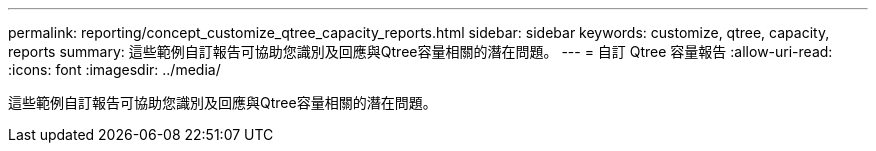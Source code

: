 ---
permalink: reporting/concept_customize_qtree_capacity_reports.html 
sidebar: sidebar 
keywords: customize, qtree, capacity, reports 
summary: 這些範例自訂報告可協助您識別及回應與Qtree容量相關的潛在問題。 
---
= 自訂 Qtree 容量報告
:allow-uri-read: 
:icons: font
:imagesdir: ../media/


[role="lead"]
這些範例自訂報告可協助您識別及回應與Qtree容量相關的潛在問題。
